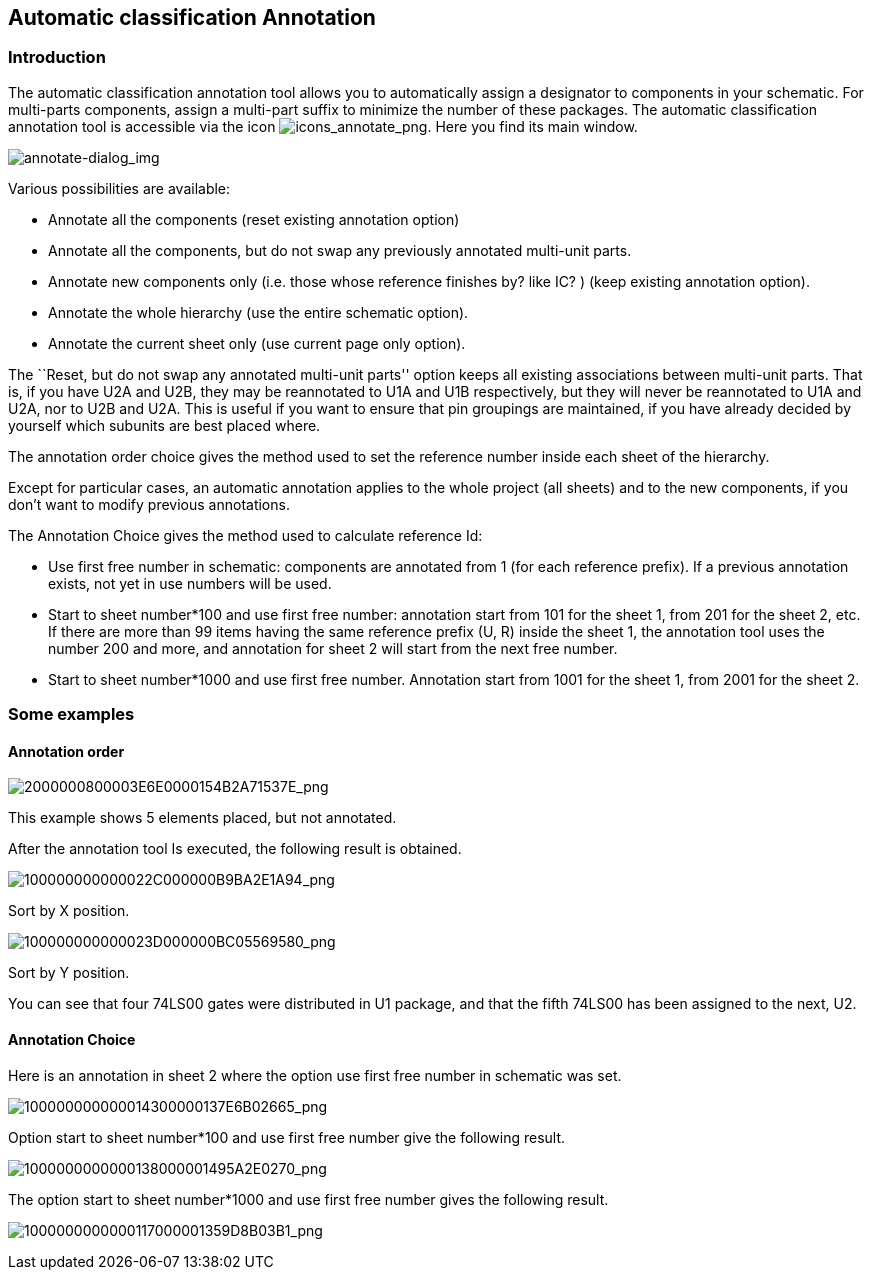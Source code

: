 
[[automatic-classification-annotation]]
== Automatic classification Annotation

=== Introduction

The automatic classification annotation tool allows you to automatically
assign a designator to components in your schematic. For multi-parts
components, assign a multi-part suffix to minimize the number of these
packages. The automatic classification annotation tool is accessible via
the icon
image:images/icons/annotate.png[icons_annotate_png].
Here you find its main window.

image:images/en/annotate-dialog.png[annotate-dialog_img]

Various possibilities are available:

* Annotate all the components (reset existing annotation option)
* Annotate all the components, but do not swap any previously annotated
multi-unit parts.
* Annotate new components only (i.e. those whose reference finishes by?
like IC? ) (keep existing annotation option).
* Annotate the whole hierarchy (use the entire schematic option).
* Annotate the current sheet only (use current page only option).

The ``Reset, but do not swap any annotated multi-unit parts'' option keeps
all existing associations between multi-unit parts. That is, if you have
U2A and U2B, they may be reannotated to U1A and U1B respectively, but they will
never be reannotated to U1A and U2A, nor to U2B and U2A. This is useful if
you want to ensure that pin groupings are maintained, if you have already
decided by yourself which subunits are best placed where.

The annotation order choice gives the method used to set the reference
number inside each sheet of the hierarchy.

Except for particular cases, an automatic annotation applies to the
whole project (all sheets) and to the new components, if you don't want
to modify previous annotations.

The Annotation Choice gives the method used to calculate reference Id:

* Use first free number in schematic: components are annotated from 1
(for each reference prefix). If a previous annotation exists, not yet in
use numbers will be used.
* Start to sheet number*100 and use first free number: annotation start
from 101 for the sheet 1, from 201 for the sheet 2, etc. If there are
more than 99 items having the same reference prefix (U, R) inside the
sheet 1, the annotation tool uses the number 200 and more, and
annotation for sheet 2 will start from the next free number.
* Start to sheet number*1000 and use first free number. Annotation start
from 1001 for the sheet 1, from 2001 for the sheet 2.

[[some-examples]]
=== Some examples

[[annotation-order]]
==== Annotation order

image:images/2000000800003E6E0000154B2A71537E.png[2000000800003E6E0000154B2A71537E_png]

This example shows 5 elements placed, but not annotated.

After the annotation tool Is executed, the following result is obtained.

image:images/100000000000022C000000B9BA2E1A94.png[100000000000022C000000B9BA2E1A94_png]

Sort by X position.

image:images/100000000000023D000000BC05569580.png[100000000000023D000000BC05569580_png]

Sort by Y position.

You can see that four 74LS00 gates were distributed in U1 package, and
that the fifth 74LS00 has been assigned to the next, U2.

[[annotation-choice]]
==== Annotation Choice

Here is an annotation in sheet 2 where the option use first free number
in schematic was set.

image:images/100000000000014300000137E6B02665.png[100000000000014300000137E6B02665_png]

Option start to sheet number*100 and use first free number give the
following result.

image:images/1000000000000138000001495A2E0270.png[1000000000000138000001495A2E0270_png]

The option start to sheet number*1000 and use first free number gives
the following result.

image:images/1000000000000117000001359D8B03B1.png[1000000000000117000001359D8B03B1_png]
